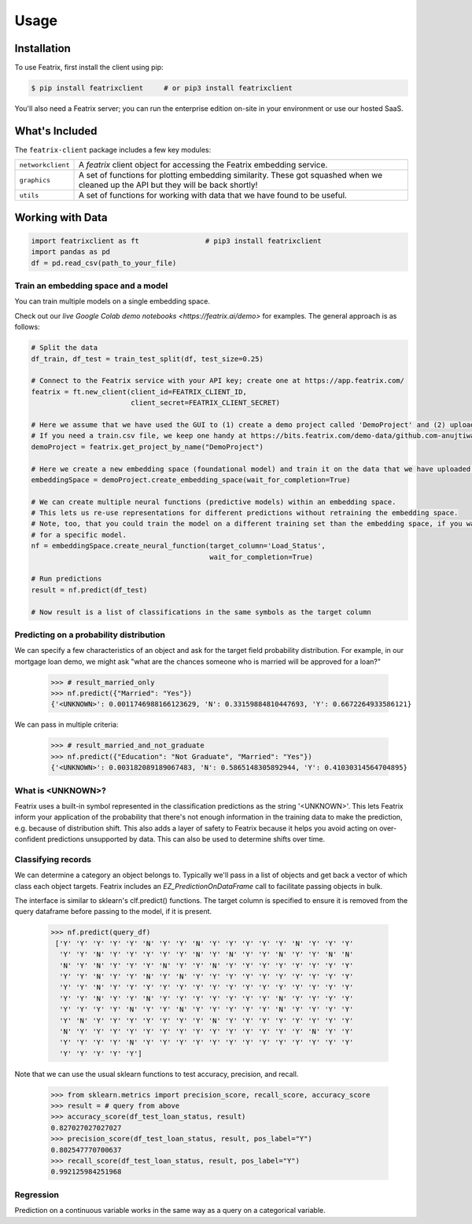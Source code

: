 Usage
=====

.. meta::
   :description: Using the Featrix client API for creating data embeddings.
   :keywords: featrix, featrixclient, python, pytorch, ml, ai

.. highlight:: python
    :linenothreshold: 3


.. _installation:

Installation
------------

To use Featrix, first install the client using pip:

.. code-block:: console

   $ pip install featrixclient     # or pip3 install featrixclient


You'll also need a Featrix server; you can run the enterprise edition on-site in your environment or use our hosted SaaS.


What's Included
---------------

The ``featrix-client`` package includes a few key modules:

+-------------------+-----------------------------------------------------------+
| ``networkclient`` | A `featrix` client object for                             |
|                   | accessing the Featrix embedding service.                  |
+-------------------+-----------------------------------------------------------+
| ``graphics``      | A set of functions for plotting embedding similarity.     |
|                   | These got squashed when we cleaned up the API but they    |
|                   | will be back shortly!                                     |
++------------------+-----------------------------------------------------------+
| ``utils``         | A set of functions for working with data that we have     |
|                   | found to be useful.                                       |
+-------------------+-----------------------------------------------------------+

Working with Data
-----------------


.. code-block:: python

    import featrixclient as ft                # pip3 install featrixclient
    import pandas as pd
    df = pd.read_csv(path_to_your_file)

Train an embedding space and a model
^^^^^^^^^^^^^^^^^^^^^^^^^^^^^^^^^^^^

You can train multiple models on a single embedding space.

Check out our `live Google Colab demo notebooks <https://featrix.ai/demo>` for examples. The general approach is as follows:


.. code-block:: python

    # Split the data
    df_train, df_test = train_test_split(df, test_size=0.25)

    # Connect to the Featrix service with your API key; create one at https://app.featrix.com/
    featrix = ft.new_client(client_id=FEATRIX_CLIENT_ID,
                            client_secret=FEATRIX_CLIENT_SECRET)

    # Here we assume that we have used the GUI to (1) create a demo project called 'DemoProject' and (2) uploaded a training csv file.
    # If you need a train.csv file, we keep one handy at https://bits.featrix.com/demo-data/github.com-anujtiwari21/train.csv
    demoProject = featrix.get_project_by_name("DemoProject")
    
    # Here we create a new embedding space (foundational model) and train it on the data that we have uploaded into 'demoProject'
    embeddingSpace = demoProject.create_embedding_space(wait_for_completion=True)

    # We can create multiple neural functions (predictive models) within an embedding space.
    # This lets us re-use representations for different predictions without retraining the embedding space.
    # Note, too, that you could train the model on a different training set than the embedding space, if you want to zero in on something
    # for a specific model.
    nf = embeddingSpace.create_neural_function(target_column='Load_Status',
                                               wait_for_completion=True)

    # Run predictions
    result = nf.predict(df_test)

    # Now result is a list of classifications in the same symbols as the target column


Predicting on a probability distribution
^^^^^^^^^^^^^^^^^^^^^^^^^^^^^^^^^^^^^^^^

We can specify a few characteristics of an object and ask for the target field probability distribution. For example, in our mortgage loan demo, we might ask "what are the chances someone who is married will be approved for a loan?"


    >>> # result_married_only
    >>> nf.predict({"Married": "Yes"})
    {'<UNKNOWN>': 0.0011746988166123629, 'N': 0.33159884810447693, 'Y': 0.6672264933586121}

We can pass in multiple criteria:

    >>> # result_married_and_not_graduate
    >>> nf.predict({"Education": "Not Graduate", "Married": "Yes"})
    {'<UNKNOWN>': 0.003182089189067483, 'N': 0.5865148305892944, 'Y': 0.41030314564704895}


What is <UNKNOWN>?
^^^^^^^^^^^^^^^^^^

Featrix uses a built-in symbol represented in the classification predictions as the string '<UNKNOWN>'. This lets Featrix inform your application of the probability that there's not enough information in the training data to make the prediction, e.g. because of distribution shift. This also adds a layer of safety to Featrix because it helps you avoid acting on over-confident predictions unsupported by data. This can also be used to determine shifts over time.


Classifying records
^^^^^^^^^^^^^^^^^^^

We can determine a category an object belongs to. Typically we'll pass in a list of objects and get back a vector of which class each object targets. Featrix includes an `EZ_PredictionOnDataFrame` call to facilitate passing objects in bulk.

The interface is similar to sklearn's clf.predict() functions. The target column is specified to ensure it is removed from the query dataframe before passing to the model, if it is present.

    >>> nf.predict(query_df)
     ['Y' 'Y' 'Y' 'Y' 'Y' 'N' 'Y' 'Y' 'N' 'Y' 'Y' 'Y' 'Y' 'Y' 'N' 'Y' 'Y' 'Y'
      'Y' 'Y' 'N' 'Y' 'Y' 'Y' 'Y' 'Y' 'N' 'Y' 'N' 'Y' 'Y' 'N' 'Y' 'Y' 'N' 'N'
      'N' 'Y' 'N' 'Y' 'Y' 'Y' 'N' 'Y' 'Y' 'N' 'Y' 'Y' 'Y' 'Y' 'Y' 'Y' 'Y' 'Y'
      'Y' 'Y' 'N' 'Y' 'Y' 'N' 'Y' 'N' 'Y' 'Y' 'Y' 'Y' 'Y' 'Y' 'Y' 'Y' 'Y' 'Y'
      'Y' 'Y' 'N' 'Y' 'Y' 'Y' 'Y' 'Y' 'Y' 'Y' 'Y' 'Y' 'Y' 'Y' 'Y' 'Y' 'Y' 'Y'
      'Y' 'Y' 'N' 'Y' 'Y' 'N' 'Y' 'Y' 'Y' 'Y' 'Y' 'Y' 'Y' 'N' 'Y' 'Y' 'Y' 'Y'
      'Y' 'Y' 'Y' 'Y' 'N' 'Y' 'Y' 'N' 'Y' 'Y' 'Y' 'Y' 'Y' 'N' 'Y' 'Y' 'Y' 'Y'
      'Y' 'N' 'Y' 'Y' 'Y' 'Y' 'Y' 'Y' 'Y' 'N' 'Y' 'Y' 'Y' 'Y' 'Y' 'Y' 'Y' 'Y'
      'N' 'Y' 'Y' 'Y' 'Y' 'Y' 'Y' 'Y' 'Y' 'Y' 'Y' 'Y' 'Y' 'Y' 'Y' 'N' 'Y' 'Y'
      'Y' 'Y' 'Y' 'Y' 'N' 'Y' 'Y' 'Y' 'Y' 'Y' 'Y' 'Y' 'Y' 'Y' 'Y' 'Y' 'Y' 'Y'
      'Y' 'Y' 'Y' 'Y' 'Y']


Note that we can use the usual sklearn functions to test accuracy, precision, and recall.

    >>> from sklearn.metrics import precision_score, recall_score, accuracy_score
    >>> result = # query from above
    >>> accuracy_score(df_test_loan_status, result)
    0.827027027027027
    >>> precision_score(df_test_loan_status, result, pos_label="Y")
    0.802547770700637
    >>> recall_score(df_test_loan_status, result, pos_label="Y")
    0.992125984251968


Regression
^^^^^^^^^^

Prediction on a continuous variable works in the same way as a query on a categorical variable.

